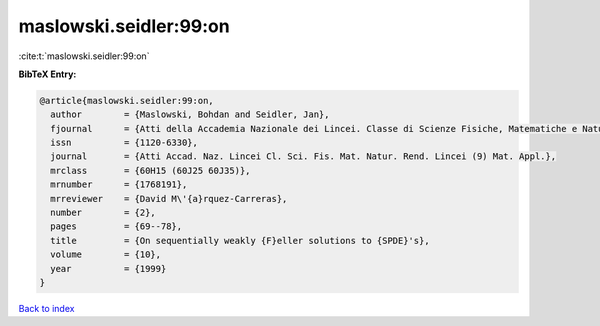 maslowski.seidler:99:on
=======================

:cite:t:`maslowski.seidler:99:on`

**BibTeX Entry:**

.. code-block:: bibtex

   @article{maslowski.seidler:99:on,
     author        = {Maslowski, Bohdan and Seidler, Jan},
     fjournal      = {Atti della Accademia Nazionale dei Lincei. Classe di Scienze Fisiche, Matematiche e Naturali. Rendiconti Lincei. Serie IX. Matematica e Applicazioni},
     issn          = {1120-6330},
     journal       = {Atti Accad. Naz. Lincei Cl. Sci. Fis. Mat. Natur. Rend. Lincei (9) Mat. Appl.},
     mrclass       = {60H15 (60J25 60J35)},
     mrnumber      = {1768191},
     mrreviewer    = {David M\'{a}rquez-Carreras},
     number        = {2},
     pages         = {69--78},
     title         = {On sequentially weakly {F}eller solutions to {SPDE}'s},
     volume        = {10},
     year          = {1999}
   }

`Back to index <../By-Cite-Keys.html>`_

